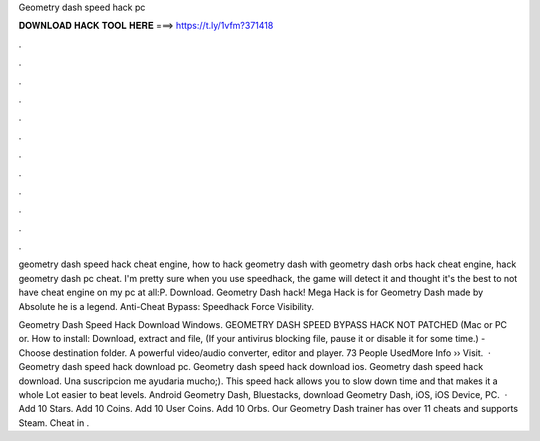 Geometry dash speed hack pc



𝐃𝐎𝐖𝐍𝐋𝐎𝐀𝐃 𝐇𝐀𝐂𝐊 𝐓𝐎𝐎𝐋 𝐇𝐄𝐑𝐄 ===> https://t.ly/1vfm?371418



.



.



.



.



.



.



.



.



.



.



.



.

geometry dash speed hack cheat engine, how to hack geometry dash with geometry dash orbs hack cheat engine, hack geometry dash pc cheat. I'm pretty sure when you use speedhack, the game will detect it and thought it's the best to not have cheat engine on my pc at all:P. Download. Geometry Dash hack! Mega Hack is for Geometry Dash made by Absolute he is a legend. Anti-Cheat Bypass: Speedhack Force Visibility.

Geometry Dash Speed Hack Download Windows. GEOMETRY DASH SPEED BYPASS HACK NOT PATCHED (Mac or PC or. How to install: Download, extract and  file, (If your antivirus blocking file, pause it or disable it for some time.) - Choose destination folder. A powerful video/audio converter, editor and player. 73 People UsedMore Info ›› Visit.  · Geometry dash speed hack download pc. Geometry dash speed hack download ios. Geometry dash speed hack download. Una suscripcion me ayudaria mucho;). This speed hack allows you to slow down time and that makes it a whole Lot easier to beat levels. Android Geometry Dash, Bluestacks, download Geometry Dash, iOS, iOS Device, PC.  · Add 10 Stars. Add 10 Coins. Add 10 User Coins. Add 10 Orbs. Our Geometry Dash trainer has over 11 cheats and supports Steam. Cheat in .

